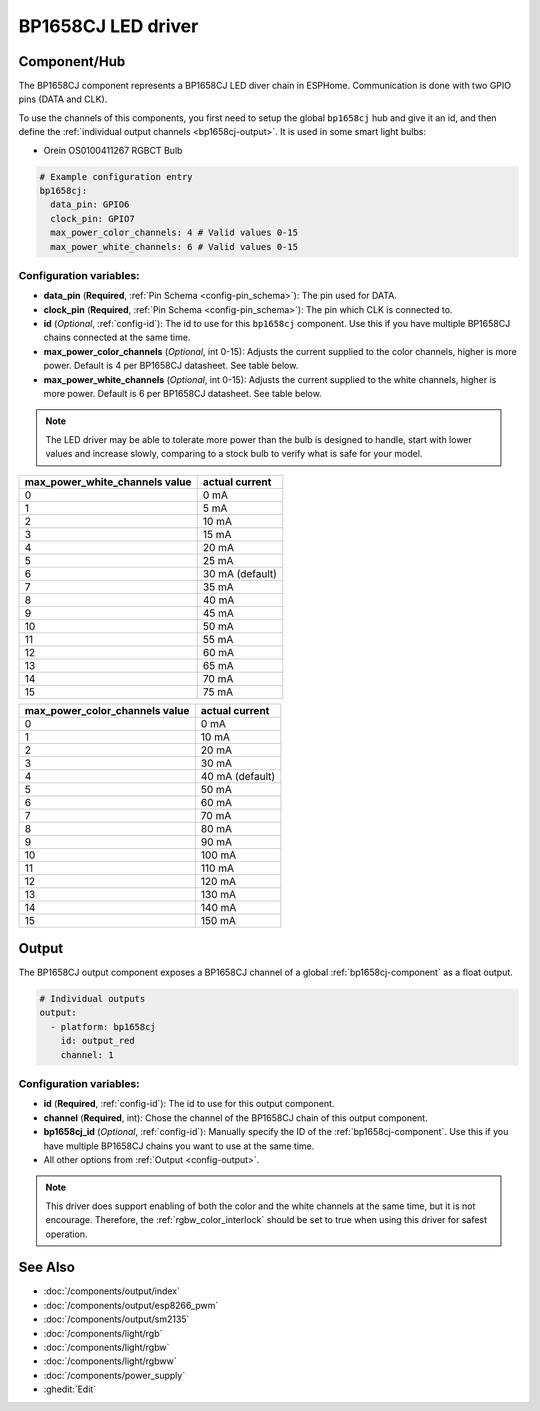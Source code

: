 BP1658CJ LED driver
===================

.. seo::
    :description: Instructions for setting up BP1658CJ LED drivers in ESPHome.
    :keywords: BP1658CJ, Orein OS0100411267 RGBCT Bulb

.. _bp1658cj-component:

Component/Hub
-------------

The BP1658CJ component represents a BP1658CJ LED diver chain in
ESPHome. Communication is done with two GPIO pins (DATA and CLK).

To use the channels of this components, you first need to setup the
global ``bp1658cj`` hub and give it an id, and then define the
:ref:`individual output channels <bp1658cj-output>`.
It is used in some smart light bulbs:

- Orein OS0100411267 RGBCT Bulb

.. code-block:: yaml

    # Example configuration entry
    bp1658cj:
      data_pin: GPIO6
      clock_pin: GPIO7
      max_power_color_channels: 4 # Valid values 0-15
      max_power_white_channels: 6 # Valid values 0-15

Configuration variables:
************************

-  **data_pin** (**Required**, :ref:`Pin Schema <config-pin_schema>`): The pin used for DATA.
-  **clock_pin** (**Required**, :ref:`Pin Schema <config-pin_schema>`): The pin which CLK is
   connected to.
-  **id** (*Optional*, :ref:`config-id`): The id to use for
   this ``bp1658cj`` component. Use this if you have multiple BP1658CJ chains
   connected at the same time.
-  **max_power_color_channels** (*Optional*, int 0-15): Adjusts the current supplied to the
   color channels, higher is more power.  Default is 4 per BP1658CJ datasheet. See table below.
-  **max_power_white_channels** (*Optional*, int 0-15): Adjusts the current supplied to the
   white channels, higher is more power.  Default is 6 per BP1658CJ datasheet. See table below.

.. note::

    The LED driver may be able to tolerate more power than
    the bulb is designed to handle, start with lower values
    and increase slowly, comparing to a stock bulb to verify
    what is safe for your model.

+---------------------------------+-----------------+
| max_power_white_channels value  | actual current  |
+=================================+=================+
| 0                               | 0 mA            |
+---------------------------------+-----------------+
| 1                               | 5 mA            |
+---------------------------------+-----------------+
| 2                               | 10 mA           |
+---------------------------------+-----------------+
| 3                               | 15 mA           |
+---------------------------------+-----------------+
| 4                               | 20 mA           |
+---------------------------------+-----------------+
| 5                               | 25 mA           |
+---------------------------------+-----------------+
| 6                               | 30 mA (default) |
+---------------------------------+-----------------+
| 7                               | 35 mA           |
+---------------------------------+-----------------+
| 8                               | 40 mA           |
+---------------------------------+-----------------+
| 9                               | 45 mA           |
+---------------------------------+-----------------+
| 10                              | 50 mA           |
+---------------------------------+-----------------+
| 11                              | 55 mA           |
+---------------------------------+-----------------+
| 12                              | 60 mA           |
+---------------------------------+-----------------+
| 13                              | 65 mA           |
+---------------------------------+-----------------+
| 14                              | 70 mA           |
+---------------------------------+-----------------+
| 15                              | 75 mA           |
+---------------------------------+-----------------+

+---------------------------------+-----------------+
| max_power_color_channels value  | actual current  |
+=================================+=================+
| 0                               | 0 mA            |
+---------------------------------+-----------------+
| 1                               | 10 mA           |
+---------------------------------+-----------------+
| 2                               | 20 mA           |
+---------------------------------+-----------------+
| 3                               | 30 mA           |
+---------------------------------+-----------------+
| 4                               | 40 mA (default) |
+---------------------------------+-----------------+
| 5                               | 50 mA           |
+---------------------------------+-----------------+
| 6                               | 60 mA           |
+---------------------------------+-----------------+
| 7                               | 70 mA           |
+---------------------------------+-----------------+
| 8                               | 80 mA           |
+---------------------------------+-----------------+
| 9                               | 90 mA           |
+---------------------------------+-----------------+
| 10                              | 100 mA          |
+---------------------------------+-----------------+
| 11                              | 110 mA          |
+---------------------------------+-----------------+
| 12                              | 120 mA          |
+---------------------------------+-----------------+
| 13                              | 130 mA          |
+---------------------------------+-----------------+
| 14                              | 140 mA          |
+---------------------------------+-----------------+
| 15                              | 150 mA          |
+---------------------------------+-----------------+

.. _bp1658cj-output:

Output
------

The BP1658CJ output component exposes a BP1658CJ channel of a global
:ref:`bp1658cj-component` as a float output.

.. code-block:: yaml

    # Individual outputs
    output:
      - platform: bp1658cj
        id: output_red
        channel: 1

Configuration variables:
************************

- **id** (**Required**, :ref:`config-id`): The id to use for this output component.
- **channel** (**Required**, int): Chose the channel of the BP1658CJ chain of
  this output component.
- **bp1658cj_id** (*Optional*, :ref:`config-id`): Manually specify the ID of the
  :ref:`bp1658cj-component`.
  Use this if you have multiple BP1658CJ chains you want to use at the same time.
- All other options from :ref:`Output <config-output>`.

.. note::

    This driver does support enabling of both the color and the white channels
    at the same time, but it is not encourage. Therefore, the :ref:`rgbw_color_interlock`
    should be set to true when using this driver for safest operation.

See Also
--------

- :doc:`/components/output/index`
- :doc:`/components/output/esp8266_pwm`
- :doc:`/components/output/sm2135`
- :doc:`/components/light/rgb`
- :doc:`/components/light/rgbw`
- :doc:`/components/light/rgbww`
- :doc:`/components/power_supply`
- :ghedit:`Edit`
